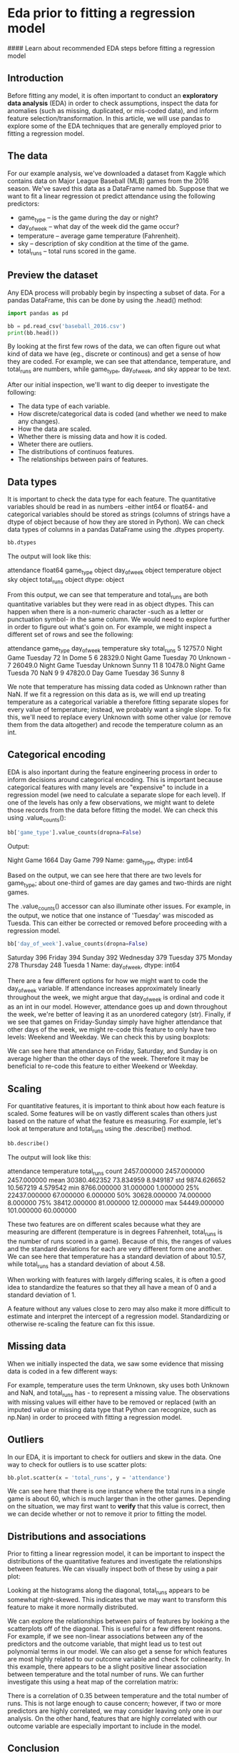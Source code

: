 
* Eda prior to fitting a regression model
#### Learn about recommended EDA steps before fitting a regression model

** Introduction
Before fitting any model, it is often important to conduct an *exploratory data analysis* (EDA) in order to check assumptions, inspect the data for anomalies (such as missing, duplicated, or mis-coded data), and inform feature selection/transformation. In this article, we will use pandas to explore some of the EDA techniques that are generally employed prior to fitting a regression model.

** The data
For our example analysis, we've downloaded a dataset from Kaggle which contains data on Major League Baseball (MLB) games from the 2016 season. We've saved this data as a DataFrame named bb. Suppose that we want to fit a linear regression ot predict attendance using the following predictors:

    - game_type -- is the game during the day or night?
    - day_of_week -- what day of the week did the game occur?
    - temperature -- average game temperature (Fahrenheit).
    - sky -- description of sky condition at the time of the game.
    - total_runs -- total runs scored in the game.

** Preview the dataset
Any EDA process will probably begin by inspecting a subset of data. For a pandas DataFrame, this can be done by using the .head() method:

#+begin_src python :results output
import pandas as pd

bb = pd.read_csv('baseball_2016.csv')
print(bb.head())

#+end_src

#+RESULTS:
:    Unnamed: 0  attendance  ... home_team_loss  home_team_outcome
: 0           0     40030.0  ...              0                Win
: 1           1     21621.0  ...              0                Win
: 2           2     12622.0  ...              0                Win
: 3           3     18531.0  ...              1               Loss
: 4           4     18572.0  ...              1               Loss
: 
: [5 rows x 26 columns]

By looking at the first few rows of the data, we can often figure out what kind of data we have (eg., discrete or continous) and get a sense of how they are coded. For example, we can see that attendance, temperature, and total_runs are numbers, while game_type, day_of_week, and sky appear to be text.

After our initial inspection, we'll want to dig deeper to investigate the following:

    - The data type of each variable.
    - How discrete/categorical data is coded (and whether we need to make any changes).
    - How the data are scaled.
    - Whether there is missing data and how it is coded.
    - Wheter there are outliers.
    - The distributions of continuos features.
    - The relationships between pairs of features.

** Data types
It is important to check the data type for each feature. The quantitative variables should be read in as numbers -either int64 or float64- and categorical variables should be stored as strings (columns of strings have a dtype of object because of how they are stored in Python). We can check data types of columns in a pandas DataFrame using the .dtypes property.

#+begin_src python
bb.dtypes
#+end_src

The output will look like this:

attendance     float64
game_type       object
day_of_week     object
temperature     object
sky             object
total_runs      object
dtype: object

From this output, we can see that temperature and total_runs are both quantitative variables but they were read in as object dtypes. This can happen when there is a non-numeric character -such as a letter or punctuation symbol- in the same column. We would need to explore further in order to figure out what's goin on. For example, we might inspect a different set of rows and see the following:

attendance 	game_type 	day_of_week 	temperature 	sky 	total_runs
5 	12757.0 	Night Game 	Tuesday 	72 	                   In Dome 	       5
6 	28329.0 	Night Game 	Tuesday 	70 	                   Unknown 	-
7 	26049.0 	Night Game 	Tuesday 	Unknown 	    Sunny 	       11
8 	10478.0 	Night Game 	Tuesda 	70 	                    NaN 	                9
9 	47820.0 	Day Game 	        Tuesday 	36 	                    Sunny 	        8

We note that temperature has missing data coded as Unknown rather than NaN. If we fit a regression on this data as is, we will end up treating temperature as a categorical variable a therefore fitting separate slopes for every value of temperature; instead, we probably want a single slope. To fix this, we'll need to replace every Unknown with some other value (or remove them from the data altogether) and recode the temperature column as an int.

** Categorical encoding
EDA is also inportant during the feature engineering process in order to inform decisions around categorical encoding. This is important because categorical features with many levels are "expensive" to include in a regression model (we need to calculate a separate slope for each level). If one of the levels has only a few observations, we might want to delete those records from the data before fitting the model. We can check this using .value_counts():

#+begin_src python
bb['game_type'].value_counts(dropna=False)
#+end_src

Output:

Night Game    1664
Day Game       799
Name: game_type, dtype: int64

Based on the output, we can see here that there are two levels for game_type; about one-third of games are day games and two-thirds are night games.

The .value_counts() accessor can also illuminate other issues. For example, in the output, we notice that one instance of  'Tuesday' was miscoded as Tuesda. This can either be corrected or removed before proceeding with a regression model.

#+begin_src python
bb['day_of_week'].value_counts(dropna=False)
#+end_src

Saturday     396
Friday       394
Sunday       392
Wednesday    379
Tuesday      375
Monday       278
Thursday     248
Tuesda         1
Name: day_of_week, dtype: int64

There are a few different options for how we might want to code the day_of_week variable. If attendance increases approximately linearly throughout the week, we might argue that day_of_week is ordinal and code it as an int in our model. However, attendance goes up and down throughout the week, we're better of leaving it as an unordered category (str). Finally, if we see that games on Friday-Sunday simply have higher attendance that other days of the week, we might re-code this feature to only have two levels: Weekend and Weekday. We can check this by using boxplots:

[[./Weekend or Weekdays.png]]

We can see here that attendance on Friday, Saturday, and Sunday is on average higher than the other days of the week. Therefore it may be beneficial to re-code this feature to either Weekend or Weekday.

** Scaling
For quantitative features, it is important to think about how each feature is scaled. Some features will be on vastly different scales than others just based on the nature of what the feature es measuring. For example, let's look at temperature and total_runs using the .describe() method.

#+begin_src python
bb.describe()
#+end_src

The output will look like this:

                attendance      temperature      total_runs
count   2457.000000  2457.000000    2457.000000
mean     30380.462352   73.834959     8.949187
std   9874.626652    10.567219    4.579542
min   8766.000000    31.000000    1.000000
25%   22437.000000  67.000000     6.000000
50%   30628.000000  74.000000     8.000000
75%   38412.000000  81.000000     12.000000
max   54449.000000  101.000000   60.000000

These two features are on different scales because what they are measuring are different (temperature is in degrees Fahrenheit, total_runs is the number of runs scored in a game). Because of this, the ranges of values and the standard deviations for each are very different form one another. We can see here that temperature has a standard deviation of about 10.57, while total_runs has a standard deviation of about 4.58.

When working with features with largely differing scales, it is often a good idea to standardize the features so that they all have a mean of 0 and a standard deviation of 1.

A feature without any values close to zero may also make it more difficult to estimate and interpret the intercept of a regression model. Standardizing or otherwise re-scaling the feature can fix this issue.

** Missing data
When we initially inspected the data, we saw some evidence that missing data is coded in a few different ways:

[[./missing data coded in a few different ways.png]]

For example, temperature uses the term Unknown, sky uses both Unknown and NaN, and total_runs has - to represent a missing value. The observations with missing values will either have to be removed or replaced (with an imputed value or missing data type that Python can recognize, such as np.Nan) in order to proceed with fitting a regression model.

** Outliers
In our EDA, it is important to check for outliers and skew in the data. One way to check for outliers is to use scatter plots:

#+begin_src python
bb.plot.scatter(x = 'total_runs', y = 'attendance')
#+end_src

[[./outliers.png]]

We can see here that there is one instance where the total runs in a single game is about 60, which is much larger than in the other games. Depending on the situation, we may first want to *verify* that this value is correct, then we can decide whether or not to remove it prior to fitting the model.

** Distributions and associations
Prior to fitting a linear regression model, it can be important to inspect the distributions of the quantitative features and investigate the relationships between features. We can visually inspect both of these by using a pair plot:

[[./distributions and associations.png]]

Looking at the histograms along the diagonal, total_runs appears to be somewhat right-skewed. This indicates that we may want to transform this feature to make it more normally distributed.

We can explore the relationships between pairs of features by looking a the scatterplots off of the diagonal. This is useful for a few different reasons. For example, if we see non-linear associations between any of the predictors and the outcome variable, that might lead us to test out polynomial terms in our model. We can also get a sense for which features are most highly related to our outcome variable and check for colinearity. In this example, there appears to be a slight positive linear association between temperature and the total number of runs. We can further investigate this using a heat map of the correlation matrix:

[[./heat map.png]]

There is a correlation of 0.35 between temperature and the total number of runs. This is not large enough to cause concern; however, if two or more predictors are highly correlated, we may consider leaving only one in our analysis. On the other hand, features that are highly correlated with our outcome variable are especially important to include in the model.

** Conclusion
Let's review the ways we were able to explore this data set in preparation for a regression model:

    - We previewed the first few rows of the data set using the .head() method.
    - We checked the data type of each variable in the data set .dtypes and corrected variables with incorrect data types.
    - We investigated our categorical data to inform categorical encoding.
    - We investigated the scale of our quantitative variables and considered whether standardizing/scaling might be appropriate.
    - We investigated missing data.
    - We checked for outliers.
    - We inspected the distributions of our quantitative variables.
    - We looked at the relationships between pairs of features using both scatter plots and box plots.

By going through these steps, we are more prepared to make decisions about feature selection/engineering and have learned valuable information about how to build a more accurate predictive model.
